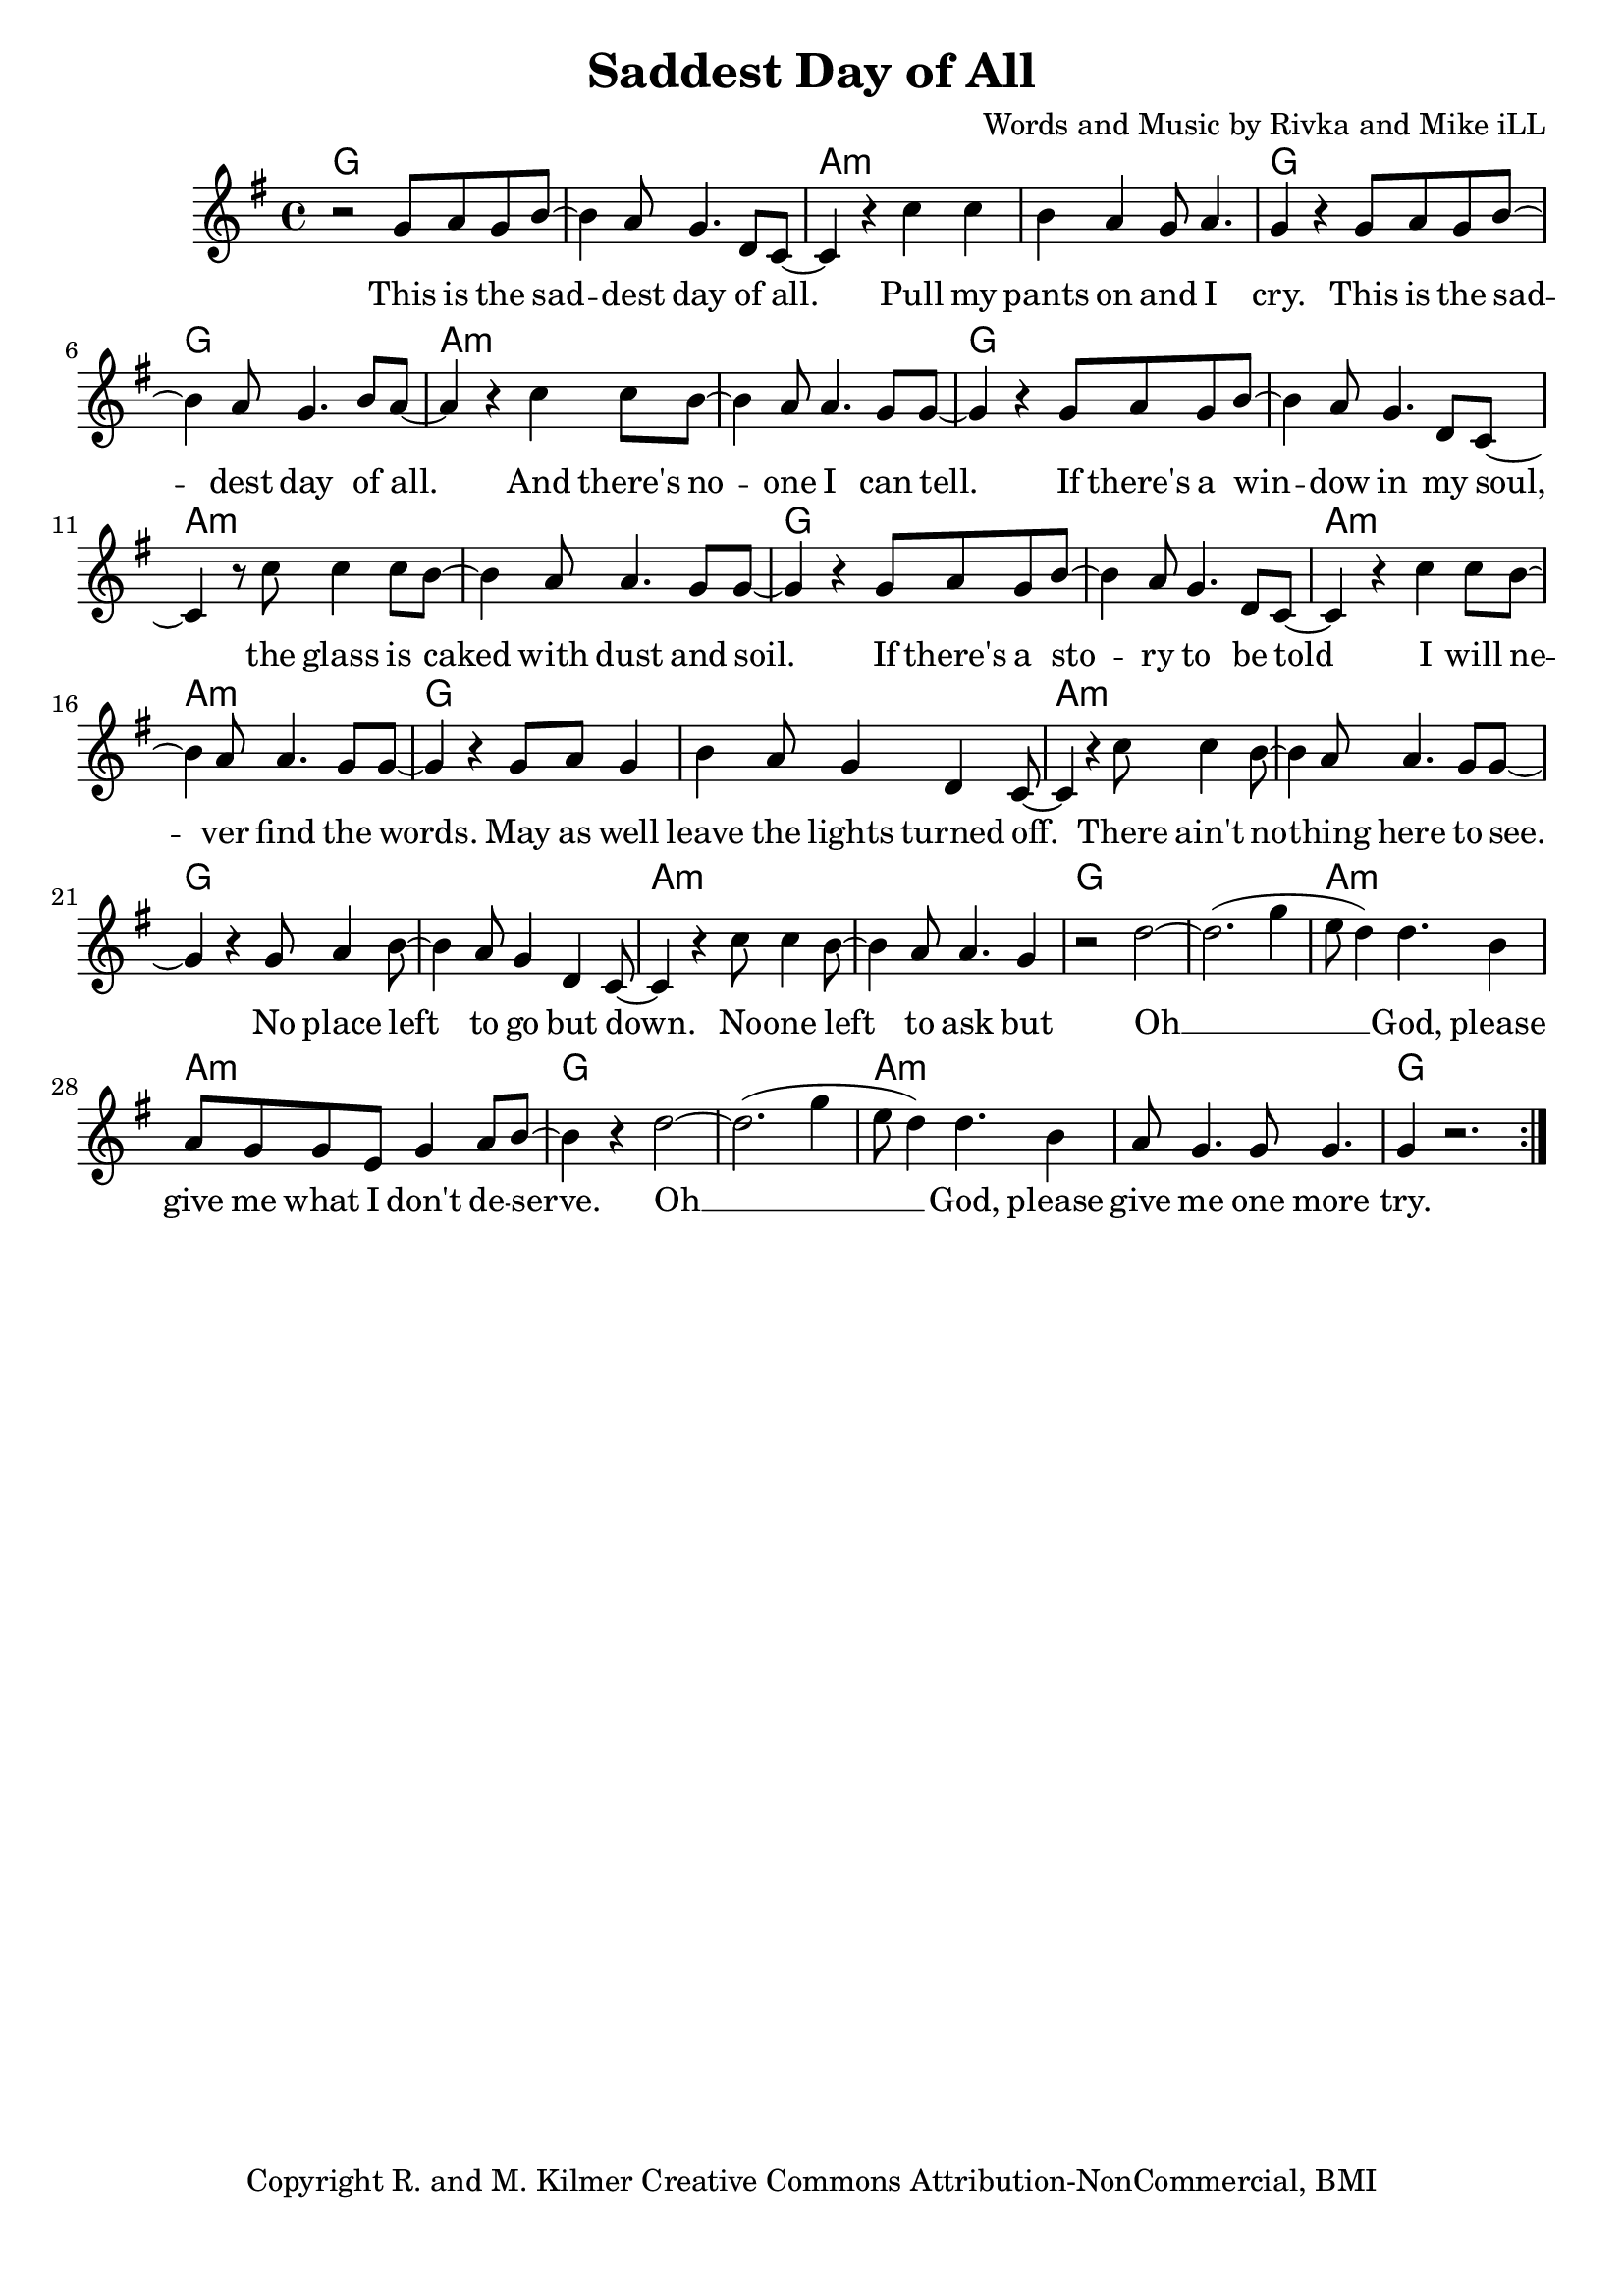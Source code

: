 \version "2.18.2"

\header {
  title = "Saddest Day of All"
  composer = "Words and Music by Rivka and Mike iLL"
  tagline = "Copyright R. and M. Kilmer Creative Commons Attribution-NonCommercial, BMI"
}

\paper{ print-page-number = ##f bottom-margin = 0.5\in }

melody = \relative c'' {
  \clef treble
  \key g \major
  \time 4/4
	\new Voice = "words" {
	\repeat volta 2 {
			r2 g8 a g b~ | b4 a8 g4. d8 c~ | c4 r c' c | b a g8 a4. | % This is the ... cry
			g4 r4 g8 a g b~ | b4 a8 g4. b8 a~ | a4 r c c8 b~ | b4 a8 a4. g8 g~ | % This is the ... can tell
			g4 r g8 a g b~ | b4 a8 g4. d8 c~ | c4 r8 c'8 c4 c8 b~ | b4 a8 a4. g8 g~ | % If there's a window ... dust and soil
			g4 r g8 a g b~ | b4 a8 g4. d8 c~ | c4 r c' c8 b~ | b4 a8 a4. g8 g~ | % If there's a story ... find the words
			g4 r g8 a g4 | b4 a8 g4 d c8~ | c4 r c'8 c4 b8~ | b4 a8 a4. g8 g~ | % May as well ... here to see
			g4 r g8 a4 b8~ | b4 a8 g4 d c8~ | c4 r c'8 c4 b8~ | b4 a8 a4. g4 | % Noone left ... but 
			r2 d'~ | d2.( g4 | e8 d4) d4. b4 | a8 g g e g4 a8 b~ | % Oh god ... deserve
			b4 r d2~ | d2.( g4 | e8 d4) d4. b4 | a8 g4. g8 g4. | % Oh God  ... more
			g4 r2. | % try.
		} 
	  }
}

verse_one =  \lyricmode {
  \set associatedVoice = "words"
	This is the sad -- dest day of all. Pull my pants on and I cry.
	This is the sad -- dest day of all. And there's no -- one I can tell.
	If there's a win -- dow in my soul, the glass is caked with dust and soil.
	If there's a sto -- ry to be told I will ne -- ver find the words.
	May as well leave the lights turned off. There ain't no -- thing here to see.
	No place left to go but down. No -- one left to ask but
	Oh __ God, please give me what I don't de -- serve.
	Oh __ God, please give me one more try.
}



harmonies = \chordmode {
  g1 | g | a:m | a:m |
  g | g | a:m | a:m |
  g | g | a:m | a:m |
  g | g | a:m | a:m |
  g | g | a:m | a:m |
  g | g | a:m | a:m |
  g | g | a:m | a:m |
  g | g | a:m | a:m |
  g
}

\score {
  
  <<
    \new ChordNames {
      \set chordChanges = ##t
      \harmonies
    }

    \new Voice = "one" { \melody }
    \new Lyrics \lyricsto "words" \verse_one
  >>
  \layout { }
  \midi { }
}
